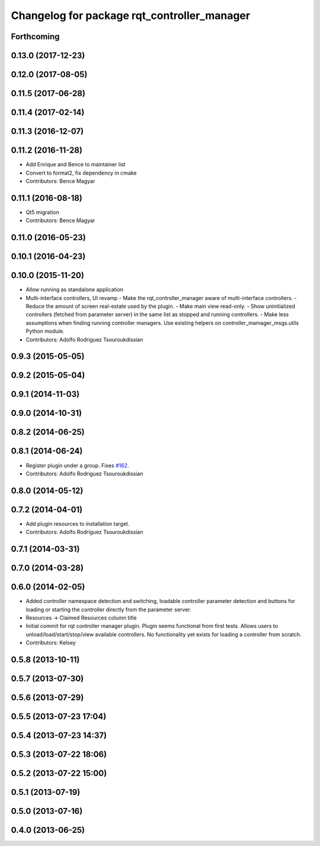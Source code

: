^^^^^^^^^^^^^^^^^^^^^^^^^^^^^^^^^^^^^^^^^^^^
Changelog for package rqt_controller_manager
^^^^^^^^^^^^^^^^^^^^^^^^^^^^^^^^^^^^^^^^^^^^

Forthcoming
-----------

0.13.0 (2017-12-23)
-------------------

0.12.0 (2017-08-05)
-------------------

0.11.5 (2017-06-28)
-------------------

0.11.4 (2017-02-14)
-------------------

0.11.3 (2016-12-07)
-------------------

0.11.2 (2016-11-28)
-------------------
* Add Enrique and Bence to maintainer list
* Convert to format2, fix dependency in cmake
* Contributors: Bence Magyar

0.11.1 (2016-08-18)
-------------------
* Qt5 migration
* Contributors: Bence Magyar

0.11.0 (2016-05-23)
-------------------

0.10.1 (2016-04-23)
-------------------

0.10.0 (2015-11-20)
-------------------
* Allow running as standalone application
* Multi-interface controllers, UI revamp
  - Make the rqt_controller_manager aware of multi-interface controllers.
  - Reduce the amount of screen real-estate used by the plugin.
  - Make main view read-only.
  - Show uninitialized controllers (fetched from parameter server) in the same
  list as stopped and running controllers.
  - Make less assumptions when finding running controller managers. Use
  existing helpers on controller_mamager_msgs.utils Python module.
* Contributors: Adolfo Rodriguez Tsouroukdissian

0.9.3 (2015-05-05)
------------------

0.9.2 (2015-05-04)
------------------

0.9.1 (2014-11-03)
------------------

0.9.0 (2014-10-31)
------------------

0.8.2 (2014-06-25)
------------------

0.8.1 (2014-06-24)
------------------
* Register plugin under a group. Fixes `#162 <https://github.com/pal-robotics/ros_control/issues/162>`_.
* Contributors: Adolfo Rodriguez Tsouroukdissian

0.8.0 (2014-05-12)
------------------

0.7.2 (2014-04-01)
------------------
* Add plugin resources to installation target.
* Contributors: Adolfo Rodriguez Tsouroukdissian

0.7.1 (2014-03-31)
------------------

0.7.0 (2014-03-28)
------------------

0.6.0 (2014-02-05)
------------------
* Added controller namespace detection and switching, loadable controller parameter detection and buttons for loading or starting the controller directly from the parameter server.
* Resources -> Claimed Resources column title
* Initial commit for rqt controller manager plugin.  Plugin seems functional from first tests.  Allows users to unload/load/start/stop/view available controllers.  No functionality yet exists for loading a controller from scratch.
* Contributors: Kelsey

0.5.8 (2013-10-11)
------------------

0.5.7 (2013-07-30)
------------------

0.5.6 (2013-07-29)
------------------

0.5.5 (2013-07-23 17:04)
------------------------

0.5.4 (2013-07-23 14:37)
------------------------

0.5.3 (2013-07-22 18:06)
------------------------

0.5.2 (2013-07-22 15:00)
------------------------

0.5.1 (2013-07-19)
------------------

0.5.0 (2013-07-16)
------------------

0.4.0 (2013-06-25)
------------------
